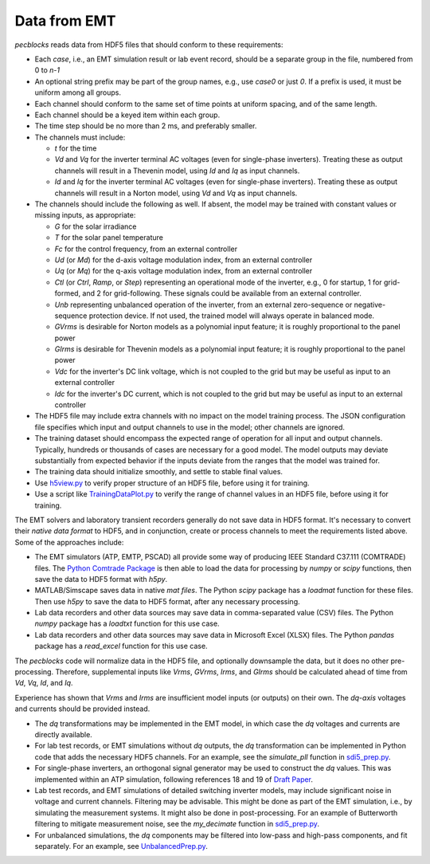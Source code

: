 .. _data_from_emt:

Data from EMT
=============

*pecblocks* reads data from HDF5 files that should conform to these requirements:

* Each *case*, i.e., an EMT simulation result or lab event record, should be a separate group in the file, numbered from 0 to *n-1*
* An optional string prefix may be part of the group names, e.g., use *case0* or just *0*. If a prefix is used, it must be uniform among all groups.
* Each channel should conform to the same set of time points at uniform spacing, and of the same length.
* Each channel should be a keyed item within each group.
* The time step should be no more than 2 ms, and preferably smaller.
* The channels must include:

  - *t* for the time
  - *Vd* and *Vq* for the inverter terminal AC voltages (even for single-phase inverters). Treating these as output channels will result in a Thevenin model, using *Id* and *Iq* as input channels.
  - *Id* and *Iq* for the inverter terminal AC voltages (even for single-phase inverters). Treating these as output channels will result in a Norton model, using *Vd* and *Vq* as input channels.

* The channels should include the following as well.  If absent, the model may be trained with constant values or missing inputs, as appropriate:

  - *G* for the solar irradiance
  - *T* for the solar panel temperature
  - *Fc* for the control frequency, from an external controller
  - *Ud* (or *Md*) for the d-axis voltage modulation index, from an external controller
  - *Uq* (or *Mq*) for the q-axis voltage modulation index, from an external controller
  - *Ctl* (or *Ctrl*, *Ramp*, or *Step*) representing an operational mode of the inverter, e.g., 0 for startup, 1 for grid-formed, and 2 for grid-following. These signals could be available from an external controller.
  - *Unb* representing unbalanced operation of the inverter, from an external zero-sequence or negative-sequence protection device. If not used, the trained model will always operate in balanced mode.
  - *GVrms* is desirable for Norton models as a polynomial input feature; it is roughly proportional to the panel power
  - *GIrms* is desirable for Thevenin models as a polynomial input feature; it is roughly proportional to the panel power
  - *Vdc* for the inverter's DC link voltage, which is not coupled to the grid but may be useful as input to an external controller
  - *Idc* for the inverter's DC current, which is not coupled to the grid but may be useful as input to an external controller

* The HDF5 file may include extra channels with no impact on the model training process. The JSON configuration file specifies which input and output channels to use in the model; other channels are ignored.
* The training dataset should encompass the expected range of operation for all input and output channels. Typically, hundreds or thousands of cases are necessary for a good model. The model outputs may deviate substantially from expected behavior if the inputs deviate from the ranges that the model was trained for.
* The training data should initialize smoothly, and settle to stable final values.
* Use  `h5view.py <https://github.com/pnnl/pecblocks/tree/master/data/h5view.py>`_ to verify proper structure of an HDF5 file, before using it for training.
* Use a script like `TrainingDataPlot.py <https://github.com/pnnl/pecblocks/tree/master/data/TrainingDataPlot.py>`_ to verify the range of channel values in an HDF5 file, before using it for training.

The EMT solvers and laboratory transient recorders generally do not save 
data in HDF5 format. It's necessary to convert their *native data format* to 
HDF5, and in conjunction, create or process channels to meet the 
requirements listed above. Some of the approaches include:
 
* The EMT simulators (ATP, EMTP, PSCAD) all provide some way of producing IEEE Standard C37.111 (COMTRADE) files. The `Python Comtrade Package <https://pypi.org/project/comtrade/>`_ is then able to load the data for processing by *numpy* or *scipy* functions, then save the data to HDF5 format with *h5py*.
* MATLAB/Simscape saves data in native *mat files*. The Python *scipy* package has a *loadmat* function for these files. Then use *h5py* to save the data to HDF5 format, after any necessary processing.
* Lab data recorders and other data sources may save data in comma-separated value (CSV) files. The Python *numpy* package has a *loadtxt* function for this use case.
* Lab data recorders and other data sources may save data in Microsoft Excel (XLSX) files. The Python *pandas* package has a *read_excel* function for this use case.

The *pecblocks* code will normalize data in the HDF5 file, and optionally 
downsample the data, but it does no other pre-processing. Therefore, 
supplemental inputs like *Vrms*, *GVrms*, *Irms*, and *GIrms* should be 
calculated ahead of time from *Vd*, *Vq*, *Id*, and *Iq*.
 
Experience has shown that *Vrms* and *Irms* are insufficient model inputs 
(or outputs) on their own. The *dq-axis* voltages and currents should be 
provided instead.
 
* The *dq* transformations may be implemented in the EMT model, in which case the *dq* voltages and currents are directly available.
* For lab test records, or EMT simulations without *dq* outputs, the *dq* transformation can be implemented in Python code that adds the necessary HDF5 channels. For an example, see the *simulate_pll* function in `sdi5_prep.py <https://github.com/pnnl/pecblocks/blob/master/examples/data_prep/sdi_prep5.py>`_.
* For single-phase inverters, an orthogonal signal generator may be used to construct the *dq* values. This was implemented within an ATP simulation, following references 18 and 19 of `Draft Paper <_static/paper.pdf>`_.
* Lab test records, and EMT simulations of detailed switching inverter models, may include significant noise in voltage and current channels. Filtering may be advisable. This might be done as part of the EMT simulation, i.e., by simulating the measurement systems. It might also be done in post-processing. For an example of Butterworth filtering to mitigate measurement noise, see the *my_decimate* function in `sdi5_prep.py <https://github.com/pnnl/pecblocks/blob/master/examples/data_prep/sdi_prep5.py>`_.
* For unbalanced simulations, the *dq* components may be filtered into low-pass and high-pass components, and fit separately. For an example, see `UnbalancedPrep.py <https://github.com/pnnl/pecblocks/blob/master/examples/data_prep/UnbalancedPrep.py>`_.

